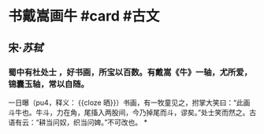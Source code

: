 * 书戴嵩画牛 #card #古文
:PROPERTIES:
:card-last-interval: -1
:card-repeats: 1
:card-ease-factor: 2.5
:card-next-schedule: 2022-06-27T16:00:00.000Z
:card-last-reviewed: 2022-06-27T08:44:47.935Z
:card-last-score: 1
:END:
** 宋·[[苏轼]]
*** 蜀中有杜处士 ，好书画，所宝以百数。有戴嵩《牛》一轴，尤所爱，锦囊玉轴，常以自随。
一日曝（pu4，释义： {{cloze 晒}}）书画，有一牧童见之，拊掌大笑曰：“此画斗牛也。牛斗，力在角，尾搐入两股间，今乃掉尾而斗，谬矣。”处士笑而然之。古语有云：“耕当问奴，织当问婢。”不可改也。
*
